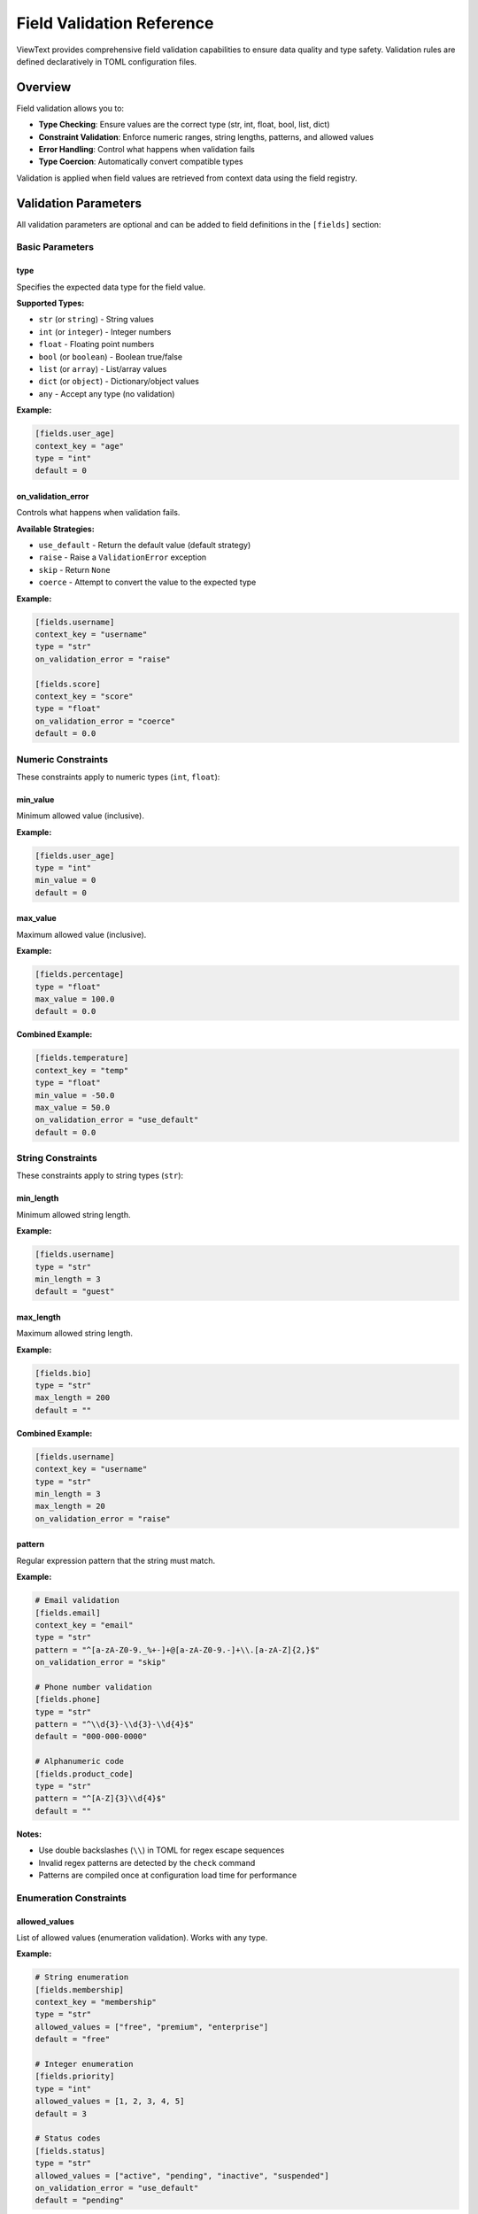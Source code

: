 Field Validation Reference
==========================

ViewText provides comprehensive field validation capabilities to ensure data quality and type safety. Validation rules are defined declaratively in TOML configuration files.

Overview
--------

Field validation allows you to:

- **Type Checking**: Ensure values are the correct type (str, int, float, bool, list, dict)
- **Constraint Validation**: Enforce numeric ranges, string lengths, patterns, and allowed values
- **Error Handling**: Control what happens when validation fails
- **Type Coercion**: Automatically convert compatible types

Validation is applied when field values are retrieved from context data using the field registry.

Validation Parameters
---------------------

All validation parameters are optional and can be added to field definitions in the ``[fields]`` section:

Basic Parameters
~~~~~~~~~~~~~~~~

type
^^^^

Specifies the expected data type for the field value.

**Supported Types:**

- ``str`` (or ``string``) - String values
- ``int`` (or ``integer``) - Integer numbers
- ``float`` - Floating point numbers
- ``bool`` (or ``boolean``) - Boolean true/false
- ``list`` (or ``array``) - List/array values
- ``dict`` (or ``object``) - Dictionary/object values
- ``any`` - Accept any type (no validation)

**Example:**

.. code-block:: toml

    [fields.user_age]
    context_key = "age"
    type = "int"
    default = 0

on_validation_error
^^^^^^^^^^^^^^^^^^^

Controls what happens when validation fails.

**Available Strategies:**

- ``use_default`` - Return the default value (default strategy)
- ``raise`` - Raise a ``ValidationError`` exception
- ``skip`` - Return ``None``
- ``coerce`` - Attempt to convert the value to the expected type

**Example:**

.. code-block:: toml

    [fields.username]
    context_key = "username"
    type = "str"
    on_validation_error = "raise"

    [fields.score]
    context_key = "score"
    type = "float"
    on_validation_error = "coerce"
    default = 0.0

Numeric Constraints
~~~~~~~~~~~~~~~~~~~

These constraints apply to numeric types (``int``, ``float``):

min_value
^^^^^^^^^

Minimum allowed value (inclusive).

**Example:**

.. code-block:: toml

    [fields.user_age]
    type = "int"
    min_value = 0
    default = 0

max_value
^^^^^^^^^

Maximum allowed value (inclusive).

**Example:**

.. code-block:: toml

    [fields.percentage]
    type = "float"
    max_value = 100.0
    default = 0.0

**Combined Example:**

.. code-block:: toml

    [fields.temperature]
    context_key = "temp"
    type = "float"
    min_value = -50.0
    max_value = 50.0
    on_validation_error = "use_default"
    default = 0.0

String Constraints
~~~~~~~~~~~~~~~~~~

These constraints apply to string types (``str``):

min_length
^^^^^^^^^^

Minimum allowed string length.

**Example:**

.. code-block:: toml

    [fields.username]
    type = "str"
    min_length = 3
    default = "guest"

max_length
^^^^^^^^^^

Maximum allowed string length.

**Example:**

.. code-block:: toml

    [fields.bio]
    type = "str"
    max_length = 200
    default = ""

**Combined Example:**

.. code-block:: toml

    [fields.username]
    context_key = "username"
    type = "str"
    min_length = 3
    max_length = 20
    on_validation_error = "raise"

pattern
^^^^^^^

Regular expression pattern that the string must match.

**Example:**

.. code-block:: toml

    # Email validation
    [fields.email]
    context_key = "email"
    type = "str"
    pattern = "^[a-zA-Z0-9._%+-]+@[a-zA-Z0-9.-]+\\.[a-zA-Z]{2,}$"
    on_validation_error = "skip"

    # Phone number validation
    [fields.phone]
    type = "str"
    pattern = "^\\d{3}-\\d{3}-\\d{4}$"
    default = "000-000-0000"

    # Alphanumeric code
    [fields.product_code]
    type = "str"
    pattern = "^[A-Z]{3}\\d{4}$"
    default = ""

**Notes:**

- Use double backslashes (``\\``) in TOML for regex escape sequences
- Invalid regex patterns are detected by the ``check`` command
- Patterns are compiled once at configuration load time for performance

Enumeration Constraints
~~~~~~~~~~~~~~~~~~~~~~~

allowed_values
^^^^^^^^^^^^^^

List of allowed values (enumeration validation). Works with any type.

**Example:**

.. code-block:: toml

    # String enumeration
    [fields.membership]
    context_key = "membership"
    type = "str"
    allowed_values = ["free", "premium", "enterprise"]
    default = "free"

    # Integer enumeration
    [fields.priority]
    type = "int"
    allowed_values = [1, 2, 3, 4, 5]
    default = 3

    # Status codes
    [fields.status]
    type = "str"
    allowed_values = ["active", "pending", "inactive", "suspended"]
    on_validation_error = "use_default"
    default = "pending"

List Constraints
~~~~~~~~~~~~~~~~

These constraints apply to list/array types (``list``):

min_items
^^^^^^^^^

Minimum number of items in the list.

**Example:**

.. code-block:: toml

    [fields.tags]
    type = "list"
    min_items = 1
    default = ["general"]

max_items
^^^^^^^^^

Maximum number of items in the list.

**Example:**

.. code-block:: toml

    [fields.recent_items]
    type = "list"
    max_items = 10
    default = []

**Combined Example:**

.. code-block:: toml

    [fields.tags]
    context_key = "tags"
    type = "list"
    min_items = 1
    max_items = 5
    on_validation_error = "use_default"
    default = []

Error Handling Strategies
--------------------------

use_default
~~~~~~~~~~~

Returns the ``default`` value when validation fails. This is the default strategy.

**When to use:**

- You want graceful degradation with fallback values
- Missing or invalid data should not break the application
- You have sensible default values

**Requirements:**

- Must specify a ``default`` value
- The configuration checker warns if default is missing

**Example:**

.. code-block:: toml

    [fields.user_age]
    context_key = "age"
    type = "int"
    min_value = 0
    max_value = 120
    on_validation_error = "use_default"
    default = 0

**Behavior:**

- Invalid type: returns default
- Out of range: returns default
- Pattern mismatch: returns default
- Missing value: returns default

raise
~~~~~

Raises a ``ValidationError`` exception when validation fails.

**When to use:**

- Invalid data should stop execution
- You want to catch and handle validation errors explicitly
- Data integrity is critical

**Example:**

.. code-block:: toml

    [fields.username]
    context_key = "username"
    type = "str"
    min_length = 3
    max_length = 20
    on_validation_error = "raise"

**Python usage:**

.. code-block:: python

    from viewtext import ValidationError, RegistryBuilder

    try:
        registry = RegistryBuilder.build_from_config(config)
        value = registry.get("username")({"username": "ab"})
    except ValidationError as e:
        print(f"Validation failed: {e}")

skip
~~~~

Returns ``None`` when validation fails.

**When to use:**

- Optional fields that should be omitted if invalid
- You want to filter out invalid data
- Downstream code handles None appropriately

**Example:**

.. code-block:: toml

    [fields.email]
    context_key = "email"
    type = "str"
    pattern = "^[a-zA-Z0-9._%+-]+@[a-zA-Z0-9.-]+\\.[a-zA-Z]{2,}$"
    on_validation_error = "skip"

**Behavior:**

Returns ``None`` for any validation failure, allowing you to check for and handle missing values.

coerce
~~~~~~

Attempts to convert the value to the expected type before validation.

**When to use:**

- Source data might be in different formats
- You want automatic type conversion
- Data comes from untyped sources (JSON, user input)

**Example:**

.. code-block:: toml

    [fields.score]
    context_key = "score"
    type = "float"
    min_value = 0.0
    max_value = 100.0
    on_validation_error = "coerce"
    default = 0.0

**Coercion Behavior:**

**For ``str``:**

- Any value is converted to string using ``str()``

**For ``int``:**

- ``str`` → ``int``: "123" → 123
- ``float`` → ``int``: 3.14 → 3 (truncates)
- ``bool`` → ``int``: True → 1, False → 0

**For ``float``:**

- ``str`` → ``float``: "3.14" → 3.14
- ``int`` → ``float``: 42 → 42.0
- ``bool`` → ``float``: True → 1.0, False → 0.0

**For ``bool``:**

- Truthy values → True
- Falsy values → False

If coercion fails, falls back to the default value.

Type Validation Details
-----------------------

String Validation
~~~~~~~~~~~~~~~~~

.. code-block:: toml

    [fields.username]
    type = "str"
    min_length = 3
    max_length = 20
    pattern = "^[a-zA-Z0-9_]+$"
    on_validation_error = "raise"

**Checks performed (in order):**

1. Type is string (or coerce to string)
2. Length >= min_length
3. Length <= max_length
4. Matches regex pattern

Integer Validation
~~~~~~~~~~~~~~~~~~

.. code-block:: toml

    [fields.age]
    type = "int"
    min_value = 0
    max_value = 120
    on_validation_error = "use_default"
    default = 0

**Checks performed (in order):**

1. Type is int (or coerce to int)
2. Value >= min_value
3. Value <= max_value

Float Validation
~~~~~~~~~~~~~~~~

.. code-block:: toml

    [fields.temperature]
    type = "float"
    min_value = -273.15
    max_value = 1000.0
    on_validation_error = "use_default"
    default = 0.0

**Checks performed (in order):**

1. Type is float or int (or coerce to float)
2. Value >= min_value
3. Value <= max_value

Boolean Validation
~~~~~~~~~~~~~~~~~~

.. code-block:: toml

    [fields.is_active]
    type = "bool"
    on_validation_error = "coerce"
    default = false

**Coercion rules:**

- Truthy values → True: non-zero numbers, non-empty strings, True
- Falsy values → False: zero, empty string, None, False

List Validation
~~~~~~~~~~~~~~~

.. code-block:: toml

    [fields.tags]
    type = "list"
    min_items = 1
    max_items = 5
    on_validation_error = "use_default"
    default = []

**Checks performed (in order):**

1. Type is list
2. Number of items >= min_items
3. Number of items <= max_items

Dictionary Validation
~~~~~~~~~~~~~~~~~~~~~

.. code-block:: toml

    [fields.metadata]
    type = "dict"
    on_validation_error = "use_default"
    default = {}

**Checks performed:**

1. Type is dictionary

Examples
--------

User Profile Validation
~~~~~~~~~~~~~~~~~~~~~~~

.. code-block:: toml

    [fields.username]
    context_key = "username"
    type = "str"
    min_length = 3
    max_length = 20
    pattern = "^[a-zA-Z0-9_]+$"
    on_validation_error = "raise"

    [fields.email]
    context_key = "email"
    type = "str"
    pattern = "^[a-zA-Z0-9._%+-]+@[a-zA-Z0-9.-]+\\.[a-zA-Z]{2,}$"
    on_validation_error = "skip"

    [fields.age]
    context_key = "age"
    type = "int"
    min_value = 13
    max_value = 120
    on_validation_error = "use_default"
    default = 0

    [fields.membership]
    context_key = "membership"
    type = "str"
    allowed_values = ["free", "premium", "enterprise"]
    on_validation_error = "use_default"
    default = "free"

API Response Validation
~~~~~~~~~~~~~~~~~~~~~~~

.. code-block:: toml

    [fields.status_code]
    context_key = "status"
    type = "int"
    min_value = 100
    max_value = 599
    on_validation_error = "use_default"
    default = 500

    [fields.response_time]
    context_key = "response_ms"
    type = "float"
    min_value = 0.0
    on_validation_error = "coerce"
    default = 0.0

    [fields.success]
    context_key = "success"
    type = "bool"
    on_validation_error = "coerce"
    default = false

Configuration Validation
~~~~~~~~~~~~~~~~~~~~~~~~

.. code-block:: toml

    [fields.log_level]
    context_key = "log_level"
    type = "str"
    allowed_values = ["debug", "info", "warning", "error", "critical"]
    on_validation_error = "use_default"
    default = "info"

    [fields.max_workers]
    context_key = "workers"
    type = "int"
    min_value = 1
    max_value = 32
    on_validation_error = "use_default"
    default = 4

    [fields.timeout]
    context_key = "timeout"
    type = "float"
    min_value = 0.1
    max_value = 300.0
    on_validation_error = "use_default"
    default = 30.0

Validating Configuration
------------------------

Use the CLI ``check`` command to validate your configuration:

.. code-block:: bash

    viewtext -c config.toml check

The check command validates:

- TOML syntax
- Valid type names
- Valid error handling strategies
- Appropriate constraints for field types
- Valid regex patterns
- Default values when using ``use_default`` strategy
- Field references in layouts

**Example output:**

.. code-block:: text

    ✓ TOML syntax is valid
    ✓ Field registry built successfully

    Checking validation rules...

    Errors (2):
      ✗ Field 'age': unknown type 'integer' (valid types: str, int, float, bool, list, dict, any)
      ✗ Field 'email': invalid regex pattern '^[+$': unterminated character set at position 2

    Warnings (1):
      ⚠ Field 'score': on_validation_error='use_default' but no default value specified

    ✗ Validation failed with 2 error(s)

Testing Field Validation
-------------------------

Use the CLI ``test`` command to test field validation:

.. code-block:: bash

    # Test with valid value
    viewtext -c config.toml test username username=alice

    # Test with invalid value
    viewtext -c config.toml test username username=ab

**Example output:**

.. code-block:: text

    Testing field: username
    Context: {'username': 'ab'}

    Error: Validation failed
    ValidationError: Field 'username' must be at least 3 characters long

Best Practices
--------------

1. **Always specify defaults for optional fields**

   .. code-block:: toml

       [fields.optional_field]
       type = "str"
       on_validation_error = "use_default"
       default = ""

2. **Use raise for critical fields**

   .. code-block:: toml

       [fields.user_id]
       type = "int"
       on_validation_error = "raise"

3. **Use skip for truly optional fields**

   .. code-block:: toml

       [fields.middle_name]
       type = "str"
       on_validation_error = "skip"

4. **Use coerce for flexible input**

   .. code-block:: toml

       [fields.count]
       type = "int"
       on_validation_error = "coerce"
       default = 0

5. **Combine validation with computed fields**

   .. code-block:: toml

       # First validate the input
       [fields.price_validated]
       context_key = "price"
       type = "float"
       min_value = 0.0
       on_validation_error = "use_default"
       default = 0.0

       # Then compute with validated value
       [fields.price_with_tax]
       operation = "linear_transform"
       sources = ["price_validated"]
       multiply = 1.08
       default = 0.0

6. **Test your validation rules**

   Use the ``test`` command to verify validation behavior with sample data.

7. **Run check regularly**

   Add ``viewtext check`` to your CI/CD pipeline to catch configuration errors early.

Common Patterns
---------------

Graceful Degradation
~~~~~~~~~~~~~~~~~~~~

.. code-block:: toml

    [fields.premium_feature]
    context_key = "premium.enabled"
    type = "bool"
    on_validation_error = "use_default"
    default = false

Strict Validation
~~~~~~~~~~~~~~~~~

.. code-block:: toml

    [fields.api_key]
    context_key = "api_key"
    type = "str"
    pattern = "^[A-Za-z0-9]{32}$"
    on_validation_error = "raise"

Optional with Filtering
~~~~~~~~~~~~~~~~~~~~~~~

.. code-block:: toml

    [fields.optional_email]
    context_key = "email"
    type = "str"
    pattern = "^[a-zA-Z0-9._%+-]+@.*"
    on_validation_error = "skip"

Flexible Input
~~~~~~~~~~~~~~

.. code-block:: toml

    [fields.count]
    context_key = "count"
    type = "int"
    min_value = 0
    on_validation_error = "coerce"
    default = 0

See Also
--------

- :doc:`user_guide` - Field Registry and Configuration
- :doc:`computed_fields_reference` - Computed Field Operations
- :doc:`api_reference` - API Documentation
- ``examples/validation_example.toml`` - Complete validation example
- ``examples/README_validation.md`` - Validation example walkthrough
